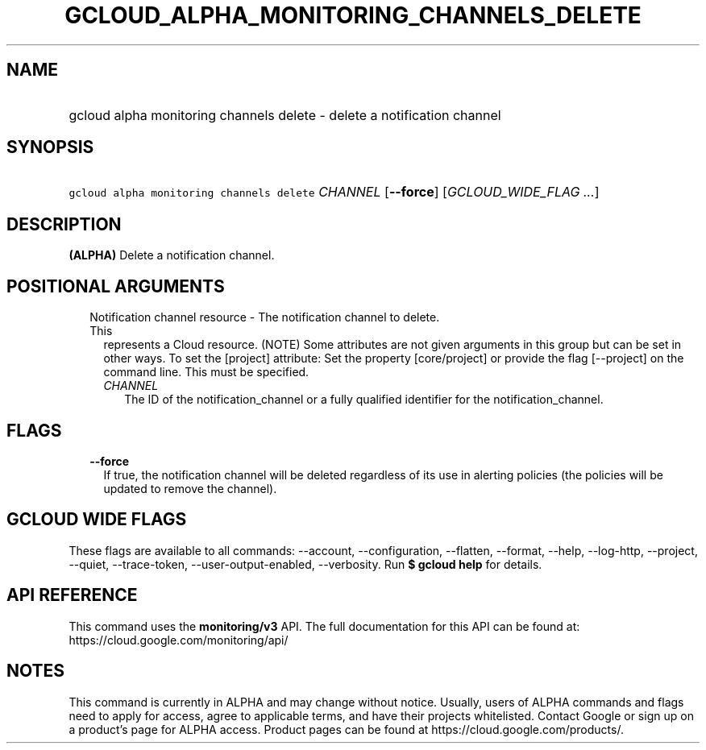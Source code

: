 
.TH "GCLOUD_ALPHA_MONITORING_CHANNELS_DELETE" 1



.SH "NAME"
.HP
gcloud alpha monitoring channels delete \- delete a notification channel



.SH "SYNOPSIS"
.HP
\f5gcloud alpha monitoring channels delete\fR \fICHANNEL\fR [\fB\-\-force\fR] [\fIGCLOUD_WIDE_FLAG\ ...\fR]



.SH "DESCRIPTION"

\fB(ALPHA)\fR Delete a notification channel.



.SH "POSITIONAL ARGUMENTS"

.RS 2m
.TP 2m

Notification channel resource \- The notification channel to delete. This
represents a Cloud resource. (NOTE) Some attributes are not given arguments in
this group but can be set in other ways. To set the [project] attribute: Set the
property [core/project] or provide the flag [\-\-project] on the command line.
This must be specified.

.RS 2m
.TP 2m
\fICHANNEL\fR
The ID of the notification_channel or a fully qualified identifier for the
notification_channel.


.RE
.RE
.sp

.SH "FLAGS"

.RS 2m
.TP 2m
\fB\-\-force\fR
If true, the notification channel will be deleted regardless of its use in
alerting policies (the policies will be updated to remove the channel).


.RE
.sp

.SH "GCLOUD WIDE FLAGS"

These flags are available to all commands: \-\-account, \-\-configuration,
\-\-flatten, \-\-format, \-\-help, \-\-log\-http, \-\-project, \-\-quiet,
\-\-trace\-token, \-\-user\-output\-enabled, \-\-verbosity. Run \fB$ gcloud
help\fR for details.



.SH "API REFERENCE"

This command uses the \fBmonitoring/v3\fR API. The full documentation for this
API can be found at: https://cloud.google.com/monitoring/api/



.SH "NOTES"

This command is currently in ALPHA and may change without notice. Usually, users
of ALPHA commands and flags need to apply for access, agree to applicable terms,
and have their projects whitelisted. Contact Google or sign up on a product's
page for ALPHA access. Product pages can be found at
https://cloud.google.com/products/.

